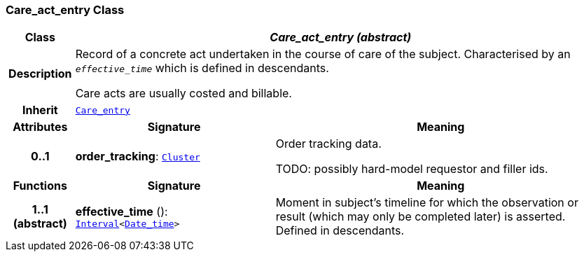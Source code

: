 === Care_act_entry Class

[cols="^1,3,5"]
|===
h|*Class*
2+^h|*__Care_act_entry (abstract)__*

h|*Description*
2+a|Record of a concrete act undertaken in the course of care of the subject. Characterised by an `_effective_time_` which is defined in descendants.

Care acts are usually costed and billable.

h|*Inherit*
2+|`<<_care_entry_class,Care_entry>>`

h|*Attributes*
^h|*Signature*
^h|*Meaning*

h|*0..1*
|*order_tracking*: `link:/releases/GCM/{gcm_release}/data_structures.html#_cluster_class[Cluster^]`
a|Order tracking data.

TODO: possibly hard-model requestor and filler ids.
h|*Functions*
^h|*Signature*
^h|*Meaning*

h|*1..1 +
(abstract)*
|*effective_time* (): `link:/releases/BASE/{base_release}/foundation_types.html#_interval_class[Interval^]<link:/releases/BASE/{base_release}/foundation_types.html#_date_time_class[Date_time^]>`
a|Moment in subject's timeline for which the observation or result (which may only be completed later) is asserted. Defined in descendants.
|===

